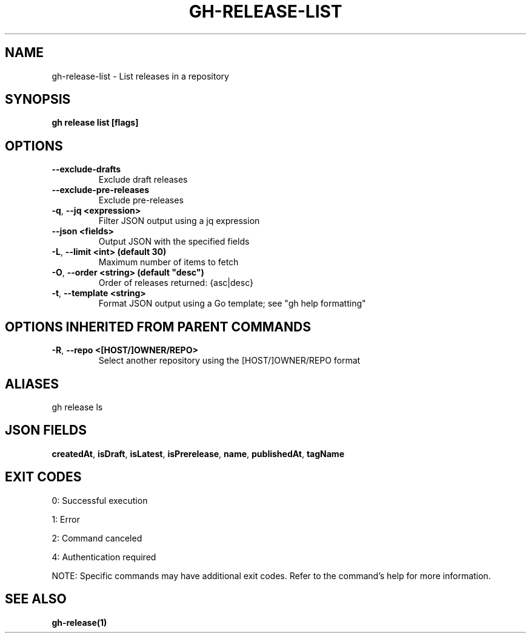 .nh
.TH "GH-RELEASE-LIST" "1" "Jul 2025" "GitHub CLI 2.76.1" "GitHub CLI manual"

.SH NAME
gh-release-list - List releases in a repository


.SH SYNOPSIS
\fBgh release list [flags]\fR


.SH OPTIONS
.TP
\fB--exclude-drafts\fR
Exclude draft releases

.TP
\fB--exclude-pre-releases\fR
Exclude pre-releases

.TP
\fB-q\fR, \fB--jq\fR \fB<expression>\fR
Filter JSON output using a jq expression

.TP
\fB--json\fR \fB<fields>\fR
Output JSON with the specified fields

.TP
\fB-L\fR, \fB--limit\fR \fB<int> (default 30)\fR
Maximum number of items to fetch

.TP
\fB-O\fR, \fB--order\fR \fB<string> (default "desc")\fR
Order of releases returned: {asc|desc}

.TP
\fB-t\fR, \fB--template\fR \fB<string>\fR
Format JSON output using a Go template; see "gh help formatting"


.SH OPTIONS INHERITED FROM PARENT COMMANDS
.TP
\fB-R\fR, \fB--repo\fR \fB<[HOST/]OWNER/REPO>\fR
Select another repository using the [HOST/]OWNER/REPO format


.SH ALIASES
gh release ls


.SH JSON FIELDS
\fBcreatedAt\fR, \fBisDraft\fR, \fBisLatest\fR, \fBisPrerelease\fR, \fBname\fR, \fBpublishedAt\fR, \fBtagName\fR


.SH EXIT CODES
0: Successful execution

.PP
1: Error

.PP
2: Command canceled

.PP
4: Authentication required

.PP
NOTE: Specific commands may have additional exit codes. Refer to the command's help for more information.


.SH SEE ALSO
\fBgh-release(1)\fR
